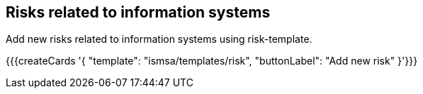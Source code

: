 ## Risks related to information systems

Add new risks related to information systems using risk-template.

{{{createCards '{
    "template": "ismsa/templates/risk",
    "buttonLabel": "Add new risk"
}'}}}